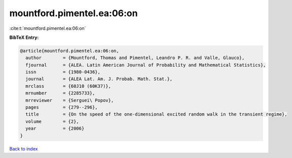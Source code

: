 mountford.pimentel.ea:06:on
===========================

:cite:t:`mountford.pimentel.ea:06:on`

**BibTeX Entry:**

.. code-block:: bibtex

   @article{mountford.pimentel.ea:06:on,
     author        = {Mountford, Thomas and Pimentel, Leandro P. R. and Valle, Glauco},
     fjournal      = {ALEA. Latin American Journal of Probability and Mathematical Statistics},
     issn          = {1980-0436},
     journal       = {ALEA Lat. Am. J. Probab. Math. Stat.},
     mrclass       = {60J10 (60K37)},
     mrnumber      = {2285733},
     mrreviewer    = {Serguei\ Popov},
     pages         = {279--296},
     title         = {On the speed of the one-dimensional excited random walk in the transient regime},
     volume        = {2},
     year          = {2006}
   }

`Back to index <../By-Cite-Keys.html>`__
